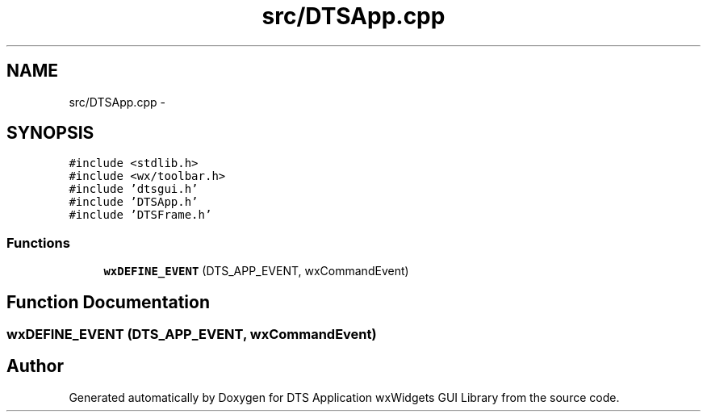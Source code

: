 .TH "src/DTSApp.cpp" 3 "Wed Oct 9 2013" "Version 0.00" "DTS Application wxWidgets GUI Library" \" -*- nroff -*-
.ad l
.nh
.SH NAME
src/DTSApp.cpp \- 
.SH SYNOPSIS
.br
.PP
\fC#include <stdlib\&.h>\fP
.br
\fC#include <wx/toolbar\&.h>\fP
.br
\fC#include 'dtsgui\&.h'\fP
.br
\fC#include 'DTSApp\&.h'\fP
.br
\fC#include 'DTSFrame\&.h'\fP
.br

.SS "Functions"

.in +1c
.ti -1c
.RI "\fBwxDEFINE_EVENT\fP (DTS_APP_EVENT, wxCommandEvent)"
.br
.in -1c
.SH "Function Documentation"
.PP 
.SS "wxDEFINE_EVENT (DTS_APP_EVENT, wxCommandEvent)"

.SH "Author"
.PP 
Generated automatically by Doxygen for DTS Application wxWidgets GUI Library from the source code\&.
